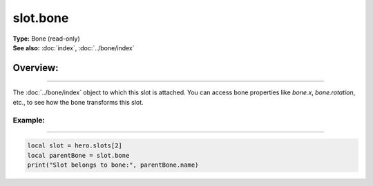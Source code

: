 ===================================
slot.bone
===================================

| **Type:** Bone (read-only)
| **See also:** :doc:`index`, :doc:`../bone/index`

Overview:
.........
--------

The :doc:`../bone/index` object to which this slot is attached. You can access bone properties
like `bone.x`, `bone.rotation`, etc., to see how the bone transforms this slot.

Example:
--------
--------

.. code-block:: lua

   local slot = hero.slots[2]
   local parentBone = slot.bone
   print("Slot belongs to bone:", parentBone.name)